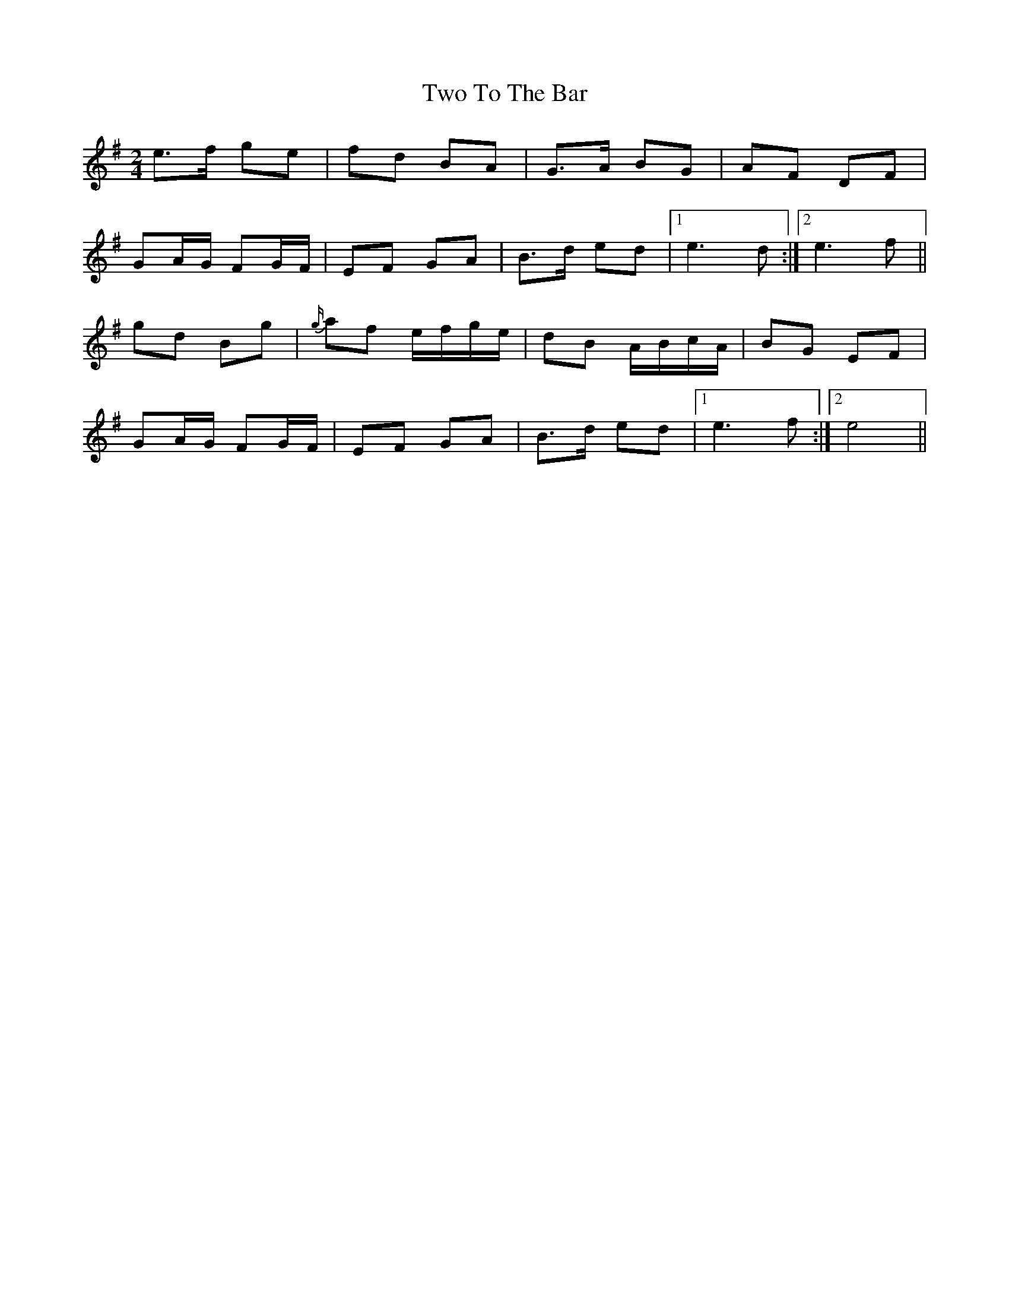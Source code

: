 X: 1
T: Two To The Bar
Z: birlibirdie
S: https://thesession.org/tunes/10525#setting10525
R: polka
M: 2/4
L: 1/8
K: Emin
e>f ge | fd BA | G>A BG | AF DF |
GA/G/ FG/F/ | EF GA | B>d ed |1 e3 d :|2 e3 f ||
gd Bg|{g/}af e/f/g/e/ | dB A/B/c/A/ | BG EF |
GA/G/ FG/F/ | EF GA | B>d ed |1 e3 f :|2 e4||
